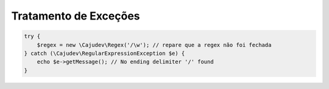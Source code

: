 ----------------------
Tratamento de Exceções
----------------------

.. code:: php
    
    try {
        $regex = new \Cajudev\Regex('/\w'); // repare que a regex não foi fechada
    } catch (\Cajudev\RegularExpressionException $e) {
        echo $e->getMessage(); // No ending delimiter '/' found
    }